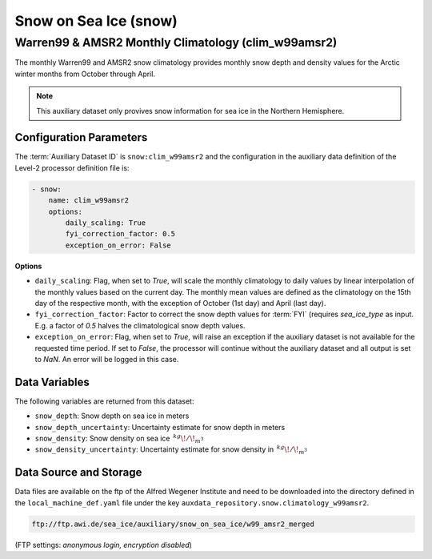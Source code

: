 Snow on Sea Ice (snow)
======================


Warren99 & AMSR2 Monthly Climatology (clim_w99amsr2)
----------------------------------------------------

The monthly Warren99 and AMSR2 snow climatology provides monthly snow depth and density values
for the Arctic winter months from October through April. 

.. note:: 

    This auxiliary dataset only provives snow information for sea ice in the Northern Hemisphere.


Configuration Parameters
^^^^^^^^^^^^^^^^^^^^^^^^

The :term:`Auxiliary Dataset ID` is ``snow:clim_w99amsr2`` and the configuration 
in the auxiliary data definition of the Level-2 processor definition file is:


.. code-block:: yaml

    - snow:
        name: clim_w99amsr2
        options:
            daily_scaling: True
            fyi_correction_factor: 0.5
            exception_on_error: False

**Options**

- ``daily_scaling``: Flag, when set to `True`, will scale the monthly climatology to daily values by
  linear interpolation of the monthly values based on the current day. The monthly mean values are 
  defined as the climatology on the 15th day of the respective month, with the exception of October (1st day)
  and April (last day). 
- ``fyi_correction_factor``: Factor to correct the snow depth values for :term:`FYI` (requires `sea_ice_type`
  as input. E.g. a factor of `0.5` halves the climatological snow depth values.
- ``exception_on_error``: Flag, when set to `True`, will raise an exception if the auxiliary dataset is not available
  for the requested time period. If set to `False`, the processor will continue without the auxiliary dataset and
  all output is set to `NaN`. An error will be logged in this case.

Data Variables
^^^^^^^^^^^^^^

The following variables are returned from this dataset:

- ``snow_depth``: Snow depth on sea ice in meters
- ``snow_depth_uncertainty``: Uncertainty estimate for snow depth in meters
- ``snow_density``: Snow density on sea ice :math:`\,^{kg}\!/\!_{m^3}`
- ``snow_density_uncertainty``: Uncertainty estimate for snow density in :math:`\,^{kg}\!/\!_{m^3}`



Data Source and Storage
^^^^^^^^^^^^^^^^^^^^^^^

Data files are available on the ftp of the Alfred Wegener Institute and need to be downloaded into the
directory defined in the ``local_machine_def.yaml`` file under the key ``auxdata_repository.snow.climatology_w99amsr2``.

.. code-block::

    ftp://ftp.awi.de/sea_ice/auxiliary/snow_on_sea_ice/w99_amsr2_merged

(FTP settings: `anonymous login, encryption disabled`)